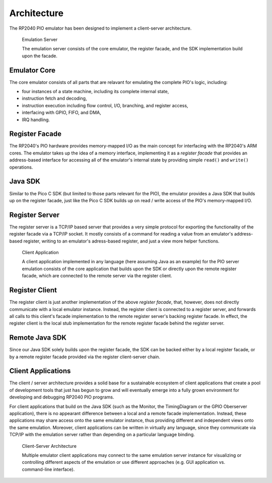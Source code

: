 .. _section-top_architecture:

Architecture
============

The RP2040 PIO emulator has been designed to implement a client-server
architecture.

.. figure:: images/server.png
   :scale: 80 %
   :alt: Emulation Server

   Emulation Server

   The emulation server consists of the core emulator, the register
   facade, and the SDK implementation build upon the facade.

Emulator Core
-------------

The core emulator consists of all parts that are
relavant for emulating the complete PIO's logic, including:

* four instances of a state machine, including its complete internal
  state,
* instruction fetch and decoding,
* instruction execution including flow control, I/O, branching, and
  register access,
* interfacing with GPIO, FIFO, and DMA,
* IRQ handling.

Register Facade
---------------

The RP2040's PIO hardware provides memory-mapped I/O as the main
concept for interfacing with the RP2040's ARM cores.  The emulator
takes up the idea of a memory interface, implementing it as a
*register facade* that provides an address-based interface for
accessing all of the emulator's internal state by providing simple
``read()`` and ``write()`` operations.

Java SDK
--------

Similar to the Pico C SDK (but limited to those parts relevant for the
PIO), the emulator provides a Java SDK that builds up on the register
facade, just like the Pico C SDK builds up on read / write access of
the PIO's memory-mapped I/O.

Register Server
---------------

The register server is a TCP/IP based server that provides a very
simple protocol for exporting the functionality of the register facade
via a TCP/IP socket.  It mostly consists of a command for reading a
value from an emulator's address-based register, writing to an
emulator's adress-based register, and just a view more helper
functions.

.. figure:: images/client.png
   :scale: 80 %
   :alt: Client Application

   Client Application

   A client application implemented in any language (here assuming
   Java as an example) for the PIO server emulation consists of the
   core application that builds upon the SDK or directly upon the
   remote register facade, which are connected to the remote server
   via the register client.

Register Client
---------------

The register client is just another implementation of the above
*register facade*, that, however, does not directly communicate with a
local emulator instance.  Instead, the register client is connected to
a register server, and forwards all calls to this client's facade
implementation to the remote register server's backing register
facade.  In effect, the register client is the local stub
implementation for the remote register facade behind the register
server.

Remote Java SDK
---------------

Since our Java SDK solely builds upon the register facade, the SDK can
be backed either by a local register facade, or by a remote register
facade provided via the register client-server chain.

Client Applications
-------------------

The client / server architecture provides a solid base for a
sustainable ecosystem of client applications that create a pool of
development tools that just has begun to grow and will eventually
emerge into a fully grown environment for developing and debugging
RP2040 PIO programs.

For client applications that build on the Java SDK (such as the
Monitor, the TimingDiagram or the GPIO Oberserver application), there
is no appearant difference between a local and a remote facade
implementation.  Instead, these applications may share access onto the
same emulator instance, thus providing different and independent views
onto the same emulation.  Moreover, client applications can be written
in virtually any language, since they communicate via TCP/IP with the
emulation server rather than depending on a particular language
binding.

.. figure:: images/client-server.png
   :scale: 80 %
   :alt: Client-Server Architecture

   Client-Server Architecture

   Multiple emulator client applications may connect to the same
   emulation server instance for visualizing or controlling different
   aspects of the emulation or use different approaches (e.g. GUI
   application vs. command-line interface).
